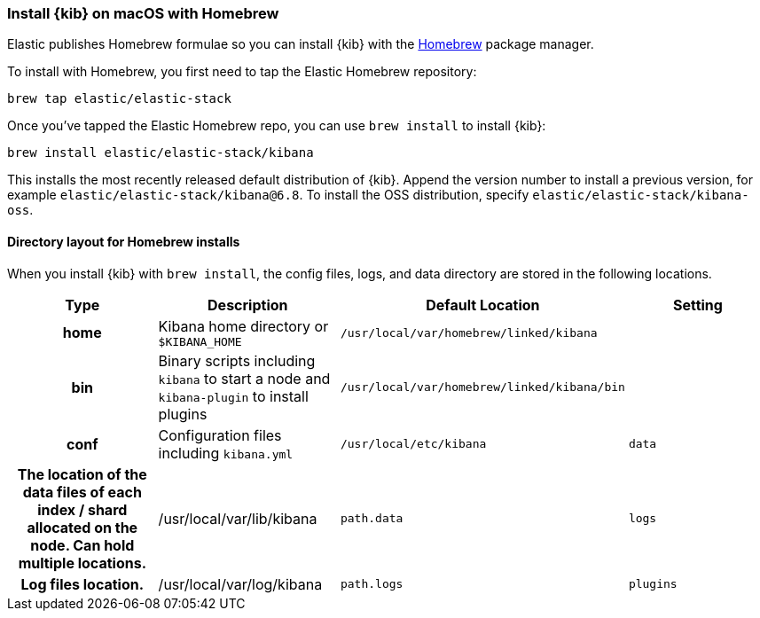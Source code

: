 [[brew]]
=== Install {kib} on macOS with Homebrew

Elastic publishes Homebrew formulae so you can install {kib} with the https://brew.sh/[Homebrew] package manager.

To install with Homebrew, you first need to tap the Elastic Homebrew repository:

[source,sh]
-------------------------
brew tap elastic/elastic-stack
-------------------------

Once you've tapped the Elastic Homebrew repo, you can use `brew install` to
install {kib}:

[source,sh]
-------------------------
brew install elastic/elastic-stack/kibana
-------------------------

This installs the most recently released default distribution of {kib}.
Append the version number to install a previous version, for example
`elastic/elastic-stack/kibana@6.8`. To install the OSS distribution,
specify `elastic/elastic-stack/kibana-oss`.

[[brew-layout]]
==== Directory layout for Homebrew installs

When you install {kib} with `brew install`, the config files, logs,
and data directory are stored in the following locations.

[cols="<h,<,<m,<m",options="header",]
|=======================================================================
| Type | Description | Default Location | Setting
| home
  | Kibana home directory or `$KIBANA_HOME`
  | /usr/local/var/homebrew/linked/kibana
 d|

| bin
  | Binary scripts including `kibana` to start a node
    and `kibana-plugin` to install plugins
  | /usr/local/var/homebrew/linked/kibana/bin
 d|

| conf
  | Configuration files including `kibana.yml`
  | /usr/local/etc/kibana

| data
  | The location of the data files of each index / shard allocated
    on the node. Can hold multiple locations.
  | /usr/local/var/lib/kibana
  | path.data

| logs
  | Log files location.
  | /usr/local/var/log/kibana
  | path.logs

| plugins
  | Plugin files location. Each plugin will be contained in a subdirectory.
  | /usr/local/var/homebrew/linked/kibana/plugins
  |

|=======================================================================
